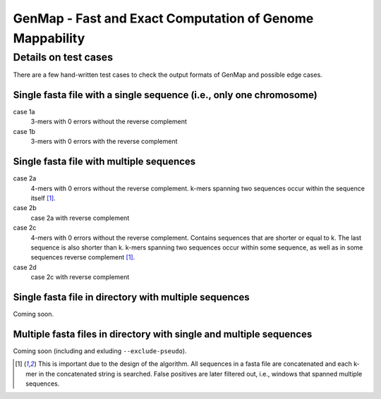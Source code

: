GenMap - Fast and Exact Computation of Genome Mappability
---------------------------------------------------------

Details on test cases
^^^^^^^^^^^^^^^^^^^^^

There are a few hand-written test cases to check the output formats of GenMap and possible edge cases.

Single fasta file with a single sequence (i.e., only one chromosome)
""""""""""""""""""""""""""""""""""""""""""""""""""""""""""""""""""""

case 1a
  3-mers with 0 errors without the reverse complement

case 1b
  3-mers with 0 errors with the reverse complement

Single fasta file with multiple sequences
"""""""""""""""""""""""""""""""""""""""""

case 2a
  4-mers with 0 errors without the reverse complement. k-mers spanning two sequences occur within the sequence itself [1]_.

case 2b
  case 2a with reverse complement

case 2c
  4-mers with 0 errors without the reverse complement. Contains sequences that are shorter or equal to k. The last sequence is also shorter than k. k-mers spanning two sequences occur within some sequence, as well as in some sequences reverse complement [1]_.

case 2d
  case 2c with reverse complement

Single fasta file in directory with multiple sequences
""""""""""""""""""""""""""""""""""""""""""""""""""""""

Coming soon.

Multiple fasta files in directory with single and multiple sequences
""""""""""""""""""""""""""""""""""""""""""""""""""""""""""""""""""""

Coming soon (including and exluding ``--exclude-pseudo``).

.. [1] This is important due to the design of the algorithm. All sequences in a fasta file are concatenated and each k-mer in the concatenated string is searched. False positives are later filtered out, i.e., windows that spanned multiple sequences.
